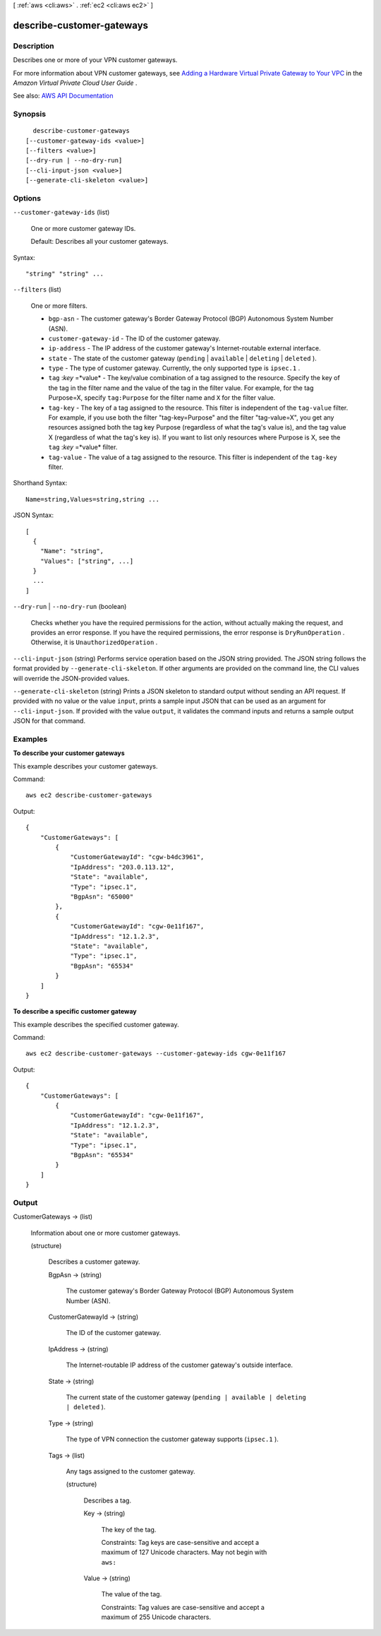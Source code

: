 [ :ref:`aws <cli:aws>` . :ref:`ec2 <cli:aws ec2>` ]

.. _cli:aws ec2 describe-customer-gateways:


**************************
describe-customer-gateways
**************************



===========
Description
===========



Describes one or more of your VPN customer gateways.

 

For more information about VPN customer gateways, see `Adding a Hardware Virtual Private Gateway to Your VPC <http://docs.aws.amazon.com/AmazonVPC/latest/UserGuide/VPC_VPN.html>`_ in the *Amazon Virtual Private Cloud User Guide* .



See also: `AWS API Documentation <https://docs.aws.amazon.com/goto/WebAPI/ec2-2016-11-15/DescribeCustomerGateways>`_


========
Synopsis
========

::

    describe-customer-gateways
  [--customer-gateway-ids <value>]
  [--filters <value>]
  [--dry-run | --no-dry-run]
  [--cli-input-json <value>]
  [--generate-cli-skeleton <value>]




=======
Options
=======

``--customer-gateway-ids`` (list)


  One or more customer gateway IDs.

   

  Default: Describes all your customer gateways.

  



Syntax::

  "string" "string" ...



``--filters`` (list)


  One or more filters.

   

   
  * ``bgp-asn`` - The customer gateway's Border Gateway Protocol (BGP) Autonomous System Number (ASN). 
   
  * ``customer-gateway-id`` - The ID of the customer gateway. 
   
  * ``ip-address`` - The IP address of the customer gateway's Internet-routable external interface. 
   
  * ``state`` - The state of the customer gateway (``pending`` | ``available`` | ``deleting`` | ``deleted`` ). 
   
  * ``type`` - The type of customer gateway. Currently, the only supported type is ``ipsec.1`` . 
   
  * ``tag`` :*key* =*value* - The key/value combination of a tag assigned to the resource. Specify the key of the tag in the filter name and the value of the tag in the filter value. For example, for the tag Purpose=X, specify ``tag:Purpose`` for the filter name and ``X`` for the filter value. 
   
  * ``tag-key`` - The key of a tag assigned to the resource. This filter is independent of the ``tag-value`` filter. For example, if you use both the filter "tag-key=Purpose" and the filter "tag-value=X", you get any resources assigned both the tag key Purpose (regardless of what the tag's value is), and the tag value X (regardless of what the tag's key is). If you want to list only resources where Purpose is X, see the ``tag`` :*key* =*value* filter. 
   
  * ``tag-value`` - The value of a tag assigned to the resource. This filter is independent of the ``tag-key`` filter. 
   

  



Shorthand Syntax::

    Name=string,Values=string,string ...




JSON Syntax::

  [
    {
      "Name": "string",
      "Values": ["string", ...]
    }
    ...
  ]



``--dry-run`` | ``--no-dry-run`` (boolean)


  Checks whether you have the required permissions for the action, without actually making the request, and provides an error response. If you have the required permissions, the error response is ``DryRunOperation`` . Otherwise, it is ``UnauthorizedOperation`` .

  

``--cli-input-json`` (string)
Performs service operation based on the JSON string provided. The JSON string follows the format provided by ``--generate-cli-skeleton``. If other arguments are provided on the command line, the CLI values will override the JSON-provided values.

``--generate-cli-skeleton`` (string)
Prints a JSON skeleton to standard output without sending an API request. If provided with no value or the value ``input``, prints a sample input JSON that can be used as an argument for ``--cli-input-json``. If provided with the value ``output``, it validates the command inputs and returns a sample output JSON for that command.



========
Examples
========

**To describe your customer gateways**

This example describes your customer gateways.

Command::

  aws ec2 describe-customer-gateways 

Output::

  {
      "CustomerGateways": [
          {
              "CustomerGatewayId": "cgw-b4dc3961",
              "IpAddress": "203.0.113.12",
              "State": "available",
              "Type": "ipsec.1",
              "BgpAsn": "65000"
          },
          {
              "CustomerGatewayId": "cgw-0e11f167",
              "IpAddress": "12.1.2.3",
              "State": "available",
              "Type": "ipsec.1",
              "BgpAsn": "65534"
          }
      ]  
  }
  
**To describe a specific customer gateway**

This example describes the specified customer gateway.

Command::

  aws ec2 describe-customer-gateways --customer-gateway-ids cgw-0e11f167

Output::

  {
      "CustomerGateways": [
          {
              "CustomerGatewayId": "cgw-0e11f167",
              "IpAddress": "12.1.2.3",
              "State": "available",
              "Type": "ipsec.1",
              "BgpAsn": "65534"
          }
      ]  
  }  

======
Output
======

CustomerGateways -> (list)

  

  Information about one or more customer gateways.

  

  (structure)

    

    Describes a customer gateway.

    

    BgpAsn -> (string)

      

      The customer gateway's Border Gateway Protocol (BGP) Autonomous System Number (ASN).

      

      

    CustomerGatewayId -> (string)

      

      The ID of the customer gateway.

      

      

    IpAddress -> (string)

      

      The Internet-routable IP address of the customer gateway's outside interface.

      

      

    State -> (string)

      

      The current state of the customer gateway (``pending | available | deleting | deleted`` ).

      

      

    Type -> (string)

      

      The type of VPN connection the customer gateway supports (``ipsec.1`` ).

      

      

    Tags -> (list)

      

      Any tags assigned to the customer gateway.

      

      (structure)

        

        Describes a tag.

        

        Key -> (string)

          

          The key of the tag.

           

          Constraints: Tag keys are case-sensitive and accept a maximum of 127 Unicode characters. May not begin with ``aws:``  

          

          

        Value -> (string)

          

          The value of the tag.

           

          Constraints: Tag values are case-sensitive and accept a maximum of 255 Unicode characters.

          

          

        

      

    

  

